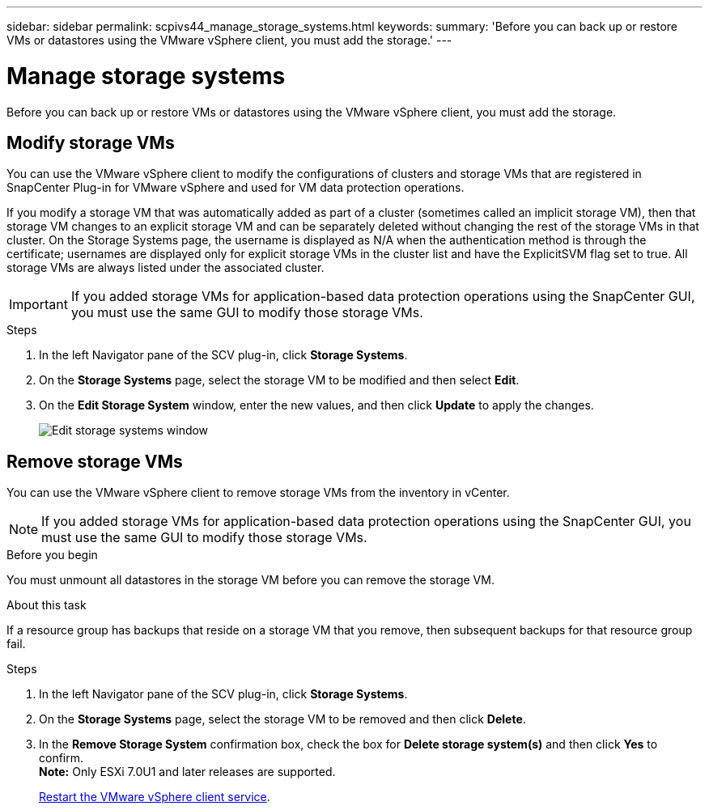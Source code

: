 ---
sidebar: sidebar
permalink: scpivs44_manage_storage_systems.html
keywords:
summary: 'Before you can back up or restore VMs or datastores using the VMware vSphere client, you must add the storage.'
---

= Manage storage systems
:hardbreaks:
:nofooter:
:icons: font
:linkattrs:
:imagesdir: ./media/

//
// This file was created with NDAC Version 2.0 (August 17, 2020)
//
// 2020-09-09 12:24:27.016353
//

[.lead]
Before you can back up or restore VMs or datastores using the VMware vSphere client, you must add the storage.

== Modify storage VMs

You can use the VMware vSphere client to modify the configurations of clusters and storage VMs that are registered in SnapCenter Plug-in for VMware vSphere and used for VM data protection operations.

If you modify a storage VM that was automatically added as part of a cluster (sometimes called an implicit storage VM), then that storage VM changes to an explicit storage VM and can be separately deleted without changing the rest of the storage VMs in that cluster. On the Storage Systems page, the username is displayed as N/A when the authentication method is through the certificate; usernames are displayed only for explicit storage VMs in the cluster list and have the ExplicitSVM flag set to true. All storage VMs are always listed under the associated cluster.
// BURT 1378132 observation 50, March 2021 Ronya

[IMPORTANT]
If you added storage VMs for application-based data protection operations using the SnapCenter GUI, you must use the same GUI to modify those storage VMs.

.Steps

. In the left Navigator pane of the SCV plug-in, click *Storage Systems*.
. On the *Storage Systems* page, select the storage VM to be modified and then select *Edit*.
. On the *Edit Storage System* window, enter the new values, and then click *Update* to apply the changes.
+
image:scpivs44_image43.png["Edit storage systems window"]

== Remove storage VMs

You can use the VMware vSphere client to remove storage VMs from the inventory in vCenter.

[NOTE]
If you added storage VMs for application-based data protection operations using the SnapCenter GUI, you must use the same GUI to modify those storage VMs.

.Before you begin

You must unmount all datastores in the storage VM before you can remove the storage VM.

.About this task

If a resource group has backups that reside on a storage VM that you remove, then subsequent backups for that resource group fail.

.Steps

. In the left Navigator pane of the SCV plug-in, click *Storage Systems*.
. On the *Storage Systems* page, select the storage VM to be removed and then click *Delete*.
. In the *Remove Storage System* confirmation box, check the box for *Delete storage system(s)* and then click *Yes* to confirm.
*Note:* Only ESXi 7.0U1 and later releases are supported.
+
link:scpivs44_restart_the_vmware_vsphere_web_client_service.html[Restart the VMware vSphere client service].
